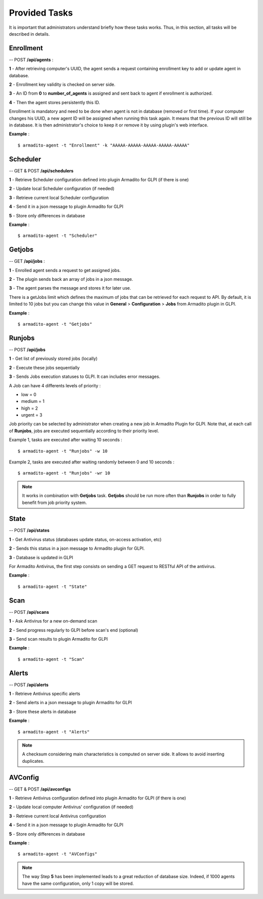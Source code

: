 Provided Tasks
--------------

It is important that administrators understand briefly how these tasks works.
Thus, in this section, all tasks will be described in details.

Enrollment
**********

-- POST **/api/agents** :

**1** - After retrieving computer's UUID, the agent sends a request containing enrollment key to add or update agent in database.

**2** - Enrollment key validity is checked on server side.

**3** - An ID from **0** to **number_of_agents** is assigned and sent back to agent if enrollment is authorized.

**4** - Then the agent stores persistently this ID.

Enrollment is mandatory and need to be done when agent is not in database (removed or first time). If your computer changes his UUID, a new agent ID will be assigned when running this task again. It means that the previous ID will still be in database. It is then administrator's choice to keep it or remove it by using plugin's web interface.

**Example** :
::

    $ armadito-agent -t "Enrollment" -k "AAAAA-AAAAA-AAAAA-AAAAA-AAAAA"


Scheduler
*********

-- GET & POST **/api/schedulers**

**1** - Retrieve Scheduler configuration defined into plugin Armadito for GLPI (if there is one)

**2** - Update local Scheduler configuration (if needed)

**3** - Retrieve current local Scheduler configuration

**4** - Send it in a json message to plugin Armadito for GLPI

**5** - Store only differences in database


**Example** :
::

    $ armadito-agent -t "Scheduler"


Getjobs
*******

-- GET **/api/jobs** :

**1** - Enrolled agent sends a request to get assigned jobs.

**2** - The plugin sends back an array of jobs in a json message.

**3** - The agent parses the message and stores it for later use.

There is a getJobs limit which defines the maximum of jobs that can be retrieved for each request to API.
By default, it is limited to 10 jobs but you can change this value in **General** > **Configuration** > **Jobs** from Armadito plugin in GLPI.

**Example** :
::

    $ armadito-agent -t "Getjobs"

Runjobs
*******

-- POST **/api/jobs**

**1** - Get list of previously stored jobs (locally)

**2** - Execute these jobs sequentially

**3** - Sends Jobs execution statuses to GLPI. It can includes error messages.

A Job can have 4 differents levels of priority :

* low    = 0
* medium = 1
* high   = 2
* urgent = 3


Job priority can be selected by administrator when creating a new job in Armadito Plugin for GLPI.
Note that, at each call of **Runjobs**, jobs are executed sequentially according to their priority level.

Example 1, tasks are executed after waiting 10 seconds :
::

    $ armadito-agent -t "Runjobs" -w 10


Example 2, tasks are executed after waiting randomly between 0 and 10 seconds :
::

    $ armadito-agent -t "Runjobs" -wr 10


.. note:: It works in combination with **Getjobs** task. **Getjobs** should be run more often than **Runjobs** in order to fully benefit from job priority system.

State
*****

-- POST **/api/states**

**1** - Get Antivirus status (databases update status, on-access activation, etc)

**2** - Sends this status in a json message to Armadito plugin for GLPI.

**3** - Database is updated in GLPI

For Armadito Antivirus, the first step consists on sending a GET request to RESTful API of the antivirus.

**Example** :
::

    $ armadito-agent -t "State"

Scan
****

-- POST **/api/scans**

**1** - Ask Antivirus for a new on-demand scan

**2** - Send progress regularly to GLPI before scan's end (optional)

**3** - Send scan results to plugin Armadito for GLPI

**Example** :
::

    $ armadito-agent -t "Scan"

Alerts
******

-- POST **/api/alerts**

**1** - Retrieve Antivirus specific alerts

**2** - Send alerts in a json message to plugin Armadito for GLPI

**3** - Store these alerts in database

**Example** :
::

    $ armadito-agent -t "Alerts"


.. note:: A checksum considering main characteristics is computed on server side. It allows to avoid inserting duplicates.

AVConfig
********

-- GET & POST **/api/avconfigs**

**1** - Retrieve Antivirus configuration defined into plugin Armadito for GLPI (if there is one)

**2** - Update local computer Antivirus' configuration (if needed)

**3** - Retrieve current local Antivirus configuration

**4** - Send it in a json message to plugin Armadito for GLPI

**5** - Store only differences in database


**Example** :
::

    $ armadito-agent -t "AVConfigs"

.. note:: The way Step **5** has been implemented leads to a great reduction of database size. Indeed, if 1000 agents have the same configuration, only 1 copy will be stored.



